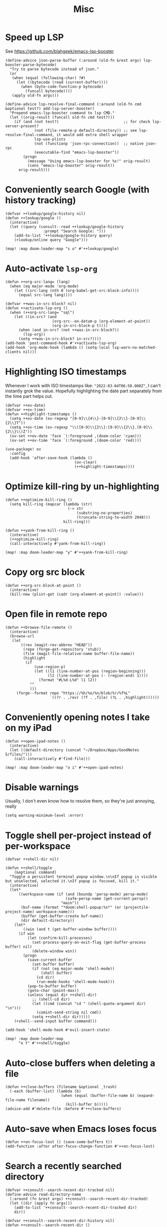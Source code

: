 #+TITLE: Misc
* Speed up LSP
See https://github.com/blahgeek/emacs-lsp-booster
#+begin_src elisp :results none
(define-advice json-parse-buffer (:around (old-fn &rest args) lsp-booster-parse-bytecode)
  "Try to parse bytecode instead of json."
  (or
   (when (equal (following-char) ?#)
     (let ((bytecode (read (current-buffer))))
       (when (byte-code-function-p bytecode)
         (funcall bytecode))))
   (apply old-fn args)))

(define-advice lsp-resolve-final-command (:around (old-fn cmd &optional test?) add-lsp-server-booster)
  "Prepend emacs-lsp-booster command to lsp CMD."
  (let ((orig-result (funcall old-fn cmd test?)))
    (if (and (not test?)                             ;; for check lsp-server-present?
             (not (file-remote-p default-directory)) ;; see lsp-resolve-final-command, it would add extra shell wrapper
             lsp-use-plists
             (not (functionp 'json-rpc-connection))  ;; native json-rpc
             (executable-find "emacs-lsp-booster"))
        (progn
          (message "Using emacs-lsp-booster for %s!" orig-result)
          (cons "emacs-lsp-booster" orig-result))
      orig-result)))
#+end_src
* Conveniently search Google (with history tracking)
#+begin_src elisp :results none
(defvar ++lookup/google-history nil)
(defun ++lookup/google ()
  (interactive)
  (let ((query (consult--read ++lookup/google-history
                 :prompt "Search Google: ")))
    (add-to-list '++lookup/google-history query)
    (+lookup/online query "Google")))

(map! :map doom-leader-map "s o" #'++lookup/google)
#+end_src
* Auto-activate =lsp-org=
#+begin_src elisp :results none
(defun ++org-src-lang= (lang)
  (when (eq major-mode 'org-mode)
    (let ((src-lang (nth 0 (org-babel-get-src-block-info))))
      (equal src-lang lang))))

(defvar ++was-in-src-block? nil)
(defun ++activate-lsp-org ()
  (when (++org-src-lang= "sql")
    (let ((in-src? (and
                     (org-src--on-datum-p (org-element-at-point))
                     (org-in-src-block-p t))))
      (when (and in-src? (not ++was-in-src-block?))
        (lsp-org))
      (setq ++was-in-src-block? in-src?))))
(add-hook 'post-command-hook #'++activate-lsp-org)
(add-hook 'org-mode-hook (lambda () (setq-local lsp-warn-no-matched-clients nil)))
#+end_src

* Highlighting ISO timestamps
Whenever I work with ISO timestamps like: ="2022-03-04T06:50.000Z"=, I can't instantly grok the value. Hopefully highlighting the date part separately from the time part helps out.
#+begin_src elisp :results none
(defvar ++ov-date)
(defvar ++ov-time)
(defun ++highlight-timestamps ()
  (setq ++ov-date (ov-regexp "[0-9]\\{4\\}-[0-9]\\{2\\}-[0-9]\\{2\\}T"))
  (setq ++ov-time (ov-regexp "\\([0-9]\\{2\\}:[0-9]\\{2\\}.[0-9]\\{2\\}\\)Z"))
  (ov-set ++ov-date 'face `(:foreground ,(doom-color 'cyan)))
  (ov-set ++ov-time 'face `(:foreground ,(doom-color 'red))))

(use-package! ov
  :config
  (add-hook 'after-save-hook (lambda ()
                               (ov-clear)
                               (++highlight-timestamps))))
#+end_src

* Optimize kill-ring by un-highlighting
#+begin_src elisp :results none
(defun ++optimize-kill-ring ()
  (setq kill-ring (mapcar (lambda (str)
                            (-> str
                                (substring-no-properties)
                                (truncate-string-to-width 2048)))
                          kill-ring)))

(defun ++yank-from-kill-ring ()
  (interactive)
  (++optimize-kill-ring)
  (call-interactively #'yank-from-kill-ring))

(map! :map doom-leader-map "y" #'++yank-from-kill-ring)
#+end_src
* Copy org src block
#+begin_src elisp :results none
(defun ++org-src-block-at-point ()
  (interactive)
  (kill-new (plist-get (cadr (org-element-at-point)) :value)))
#+end_src

* Open file in remote repo
#+begin_src elisp :results none
(defun ++browse-file-remote ()
  (interactive)
  (browse-url
   (let
       ((rev (magit-rev-abbrev "HEAD"))
        (repo (forge-get-repository 'stub))
        (file (magit-file-relative-name buffer-file-name))
        (highlight
         (if
             (use-region-p)
             (let ((l1 (line-number-at-pos (region-beginning)))
                   (l2 (line-number-at-pos (- (region-end) 1))))
               (format "#L%d-L%d" l1 l2))
           ""
           )))
     (forge--format repo "https://%h/%o/%n/blob/%r/%f%L"
                    `((?r . ,rev) (?f . ,file) (?L . ,highlight))))))
#+end_src
* Conveniently opening notes I take on my iPad
#+begin_src elisp :results none
(defun ++open-ipad-notes ()
  (interactive)
  (let ((default-directory (concat "~/Dropbox/Apps/GoodNotes 5/files/")))
    (call-interactively #'find-file)))

(map! :map doom-leader-map "o i" #'++open-ipad-notes)
#+end_src

* Disable warnings
Usually, I don't even know how to resolve them, so they're just annoying, really
#+begin_src elisp :results none
(setq warning-minimum-level :error)
#+end_src

* Toggle shell per-project instead of per-workspace
#+begin_src elisp :results none
(defvar ++shell-dir nil)

(defun ++shell/toggle
    (&optional command)
  "Toggle a persistent terminal popup window.\n\nIf popup is visible but unselected, selected it.\nIf popup is focused, kill it."
  (interactive)
  (let*
      ((workspace-name (if (and (boundp 'persp-mode) persp-mode)
                           (safe-persp-name (get-current-persp))
                         "main"))
       (buf-name (format "*doom:shell-popup:%s*" (or (projectile-project-name) workspace-name)))
       (buffer (get-buffer-create buf-name))
       (dir default-directory))
    (let*
        ((win (and t (get-buffer-window buffer))))
      (if win
          (let (confirm-kill-processes)
            (set-process-query-on-exit-flag (get-buffer-process buffer) nil)
            (delete-window win))
        (progn
          (save-current-buffer
            (set-buffer buffer)
            (if (not (eq major-mode 'shell-mode))
                (shell buffer)
              (cd dir)
              (run-mode-hooks 'shell-mode-hook)))
          (pop-to-buffer buffer)
          (goto-char (point-max))
          (unless (equal dir ++shell-dir)
            ;; (shell-cd dir)
            (let ((cmd (concat "cd " (shell-quote-argument dir) "\n")))
              (comint-send-string nil cmd))
            (setq ++shell-dir dir)))))
    (+shell--send-input buffer command)))

(add-hook 'shell-mode-hook #'evil-insert-state)

(map! :map doom-leader-map
      "o t" #'++shell/toggle)
#+end_src

* Auto-close buffers when deleting a file
#+begin_src elisp :results none
(defun ++close-buffers (filename &optional _trash)
  (-each (buffer-list) (lambda (b)
                         (when (equal (buffer-file-name b) (expand-file-name filename))
                           (kill-buffer b)))))
(advice-add #'delete-file :before #'++close-buffers)
#+end_src
* Auto-save when Emacs loses focus
#+begin_src elisp :results none
(defun ++on-focus-lost () (save-some-buffers t))
(add-function :after after-focus-change-function #'++on-focus-lost)
#+end_src
* Search a recently searched directory
#+begin_src elisp :results none
(defvar ++consult--search-recent-dir-tracked nil)
(define-advice read-directory-name
  (:around (fn &rest args) ++consult--search-recent-dir-tracked)
  (let ((dir (apply fn args)))
    (add-to-list '++consult--search-recent-dir-tracked dir)
    dir))

(defvar ++consult--search-recent-dir-history nil)
(defun ++consult--search-recent-dir ()
  (interactive)
  (let ((default-directory (consult--read ++consult--search-recent-dir-tracked
                              :prompt "Search recent directory: "
                              :history ++consult--search-recent-dir-history)))
    (+default/search-cwd)))

(map! :map doom-leader-map "s r" #'++consult--search-recent-dir)
#+end_src
* Remove jumps from jump-list on buffer kill
#+begin_src elisp :results none
(defun ++remove-from-jump-list (file-name)
  (interactive)
  (message "Removing %s from jump-list" file-name)
  (let* ((context (better-jumper--get-current-context))
         (old-struct (better-jumper--get-struct))
         (struct (better-jumper--copy-struct old-struct))
         (jumps (ring-elements (better-jumper--get-struct-jump-list struct)))
         (jumps-filtered (->> jumps
                              (reverse)
                              (-filter (lambda (jump) (and jump (not (equal (car jump) file-name)))))))
         (pad-count (- better-jumper-max-length (length jumps-filtered)))
         (jump-list (ring-convert-sequence-to-ring jumps-filtered)))
    (ring-extend jump-list pad-count)
    (aset struct 1 jump-list)
    (better-jumper--set-struct context struct)
    (better-jumper--get-struct context)))

(defun ++remove-current-buffer-from-jump-list ()
  (condition-case ex
      (and buffer-file-name (++remove-from-jump-list buffer-file-name))
    ('error (message (format "Failed to remove buffer %s from jump list: %s" buffer-file-name ex)))))

(advice-add #'kill-this-buffer :before #'++remove-current-buffer-from-jump-list)
(advice-add #'kill-current-buffer :before #'++remove-current-buffer-from-jump-list)
#+end_src
* Performance
#+begin_src elisp
(setq garbage-collection-messages nil)
(defmacro k-time (&rest body)
  "Measure and return the time it takes evaluating BODY."
  `(let ((time (current-time)))
     ,@body
     (float-time (time-since time))))

;; Set garbage collection threshold to 1GB.
(setq gc-cons-threshold #x40000000)

;; When idle for N secs run the GC no matter what.
(defvar k-gc-timer
  (run-with-idle-timer 15 t
                       (lambda () (k-time (garbage-collect)))))
#+end_src
* General emacs configurations
I don't really care about byte-compile warnings. Should I?
#+begin_src elisp
(setq byte-compile-warnings '(not obsolete))
#+end_src

Fix for some keys not working in alacritty (e.g. C-S-up). Source https://github.com/alacritty/alacritty/issues/3569#issuecomment-610558110.
#+begin_src elisp
(add-to-list 'term-file-aliases '("alacritty" . "xterm"))
#+end_src

Enable line-wrapping, seems badly named.
#+begin_src elisp
(global-visual-line-mode t)
#+end_src

Disable *Messages* from popping up when minibuffer is clicked
#+begin_src elisp
(define-key minibuffer-inactive-mode-map [mouse-1] #'ignore)
#+end_src

Mark particular local variables as safe
#+begin_src elisp
(setq ++safe-vars '((+format-on-save-enabled-modes . '())
                    (cider-required-middleware-version . "0.25.5")))
(-each ++safe-vars (lambda (pair)
                     (add-to-list 'safe-local-variable-values pair)))
#+end_src

# Prevent messages from interrupting minibuffer usage! Thanks to https://www.reddit.com/r/emacs/comments/bfoah0/comment/elf53gv
#+begin_src elisp
(setq minibuffer-message-timeout 0.0)
#+end_src

I don't need the mouse-hover help functions, having it enabled makes Emacs lag for me
#+begin_src emacs-lisp :tangle yes :results none
(setq show-help-function nil)
#+end_src
* Enabling only particular formatters
#+begin_src elisp
(setq +format-on-save-enabled-modes
      '(emacs-lisp-mode
        erlang-mode))
#+end_src

* Enabling (extra) ligatures just for some modes
Add to this list on a per-needed basis
#+begin_src elisp :results none
(setq +ligatures-in-modes '())
(setq +ligatures-extras-in-modes '(org-mode))
#+end_src
* Terminal considerations
Terminal emacs tends to throw a bunch of extra errors.
#+begin_src elisp
(when (not (display-graphic-p))
  (setq debug-on-error nil))
#+end_src
Allow scrolling via mouse
#+begin_src elisp
(unless (display-graphic-p)
  ;; activate mouse-based scrolling
  (xterm-mouse-mode +1)
  (global-set-key (kbd "<mouse-4>") 'scroll-down-line)
  (global-set-key (kbd "<mouse-5>") 'scroll-up-line))
#+end_src
Allow convenient word deletion with C-h. In the terminal, C-<backspace> is interpreted as C-h.
#+begin_src elisp :results none
(defun ++backward-delete-word ()
  "Like `backward-kill-word' but doesn't copy the deleted word"
  (interactive)
  (delete-region
    (point)
    (progn (forward-word -1) (point))))

(map! :map global-map "C-h" #'++backward-delete-word)
#+end_src
* Prevent Emacs from hanging when exiting
#+begin_src elisp
(setq x-select-enable-clipboard-manager nil)
#+end_src
* Line spacing similar to VSCode
#+begin_src elisp :results none
(setq-default line-spacing 0.25)
(add-hook 'shell-mode-hook (lambda () (setq-local line-spacing nil)))
#+end_src
* Opening tmux, creating/switching sessions, etc.
#+begin_src elisp
(defun ++tmux--new-session (session-name)
  (++async-shell-command (concat "alacritty --command"
                                 " \"tmux\""
                                 " \"new\""
                                 " \"-s\""
                                 " \"" session-name "\"")
                         (lambda (_) (message (concat "Created new tmux session: " session-name)))))

(defun ++tmux--new-session-quiet (session-name)
  (++async-shell-command (concat "tmux new -d -s " "\"" session-name "\"")
                         (lambda (_) (message (concat "Created new tmux session (quiet): " session-name)))))

(defun ++tmux--switch-session (session-name)
  (++async-shell-command (concat "alacritty --command"
                                 " \"tmux\""
                                 " \"attach-session\""
                                 " \"-t\""
                                 " \"" session-name "\"")
                         (lambda (_) (message (concat "Selected existing tmux session: " session-name)))))

(defun ++tmux--switch-session-quiet (session-name)
  (++async-shell-command (concat "tmux switch -t " "\"" session-name "\"")
                         (lambda (_) (message (concat "Selected existing tmux session (quiet): " session-name)))))

(defvar ++consult--tmux-history nil)
(defun ++consult-tmux (&optional quiet?)
  (interactive)
  (++async-shell-command "tmux list-sessions | awk '$0=$1' | sed s/://"
    (lambda (sessions-str)
      (let* ((no-sessions (string-match-p "^no server running on.*$" sessions-str))
              (sessions (if no-sessions '() (split-string sessions-str)))
              (selected-session (consult--read sessions
                                  :prompt (concat "Select tmux session " (if quiet? "(quiet) ") ": ")
                                  ;; TODO What should be here?
                                  :history 'consult--tmux-history)))
        (if (not (member selected-session sessions))
          ;; Create a new session
          (progn
            (message (concat "New tmux session: " selected-session))
            (if quiet?
              (++tmux--new-session-quiet selected-session)
              (++tmux--new-session selected-session)))
          ;; Switch to an existing session
          (progn
            (message (concat "Selecting existing session: " selected-session))
            (if quiet?
              (++tmux--switch-session-quiet selected-session)
              (++tmux--switch-session selected-session))))))))


(map! :n "SPC _" (cmd! (++consult-tmux))
      :n "SPC -" (cmd! (++consult-tmux t)))
#+end_src

#+RESULTS:

* Log files
Interpret ANSI color codes
#+begin_src elisp
(require 'ansi-color)
(defun display-ansi-colors ()
  (interactive)
  (let ((inhibit-read-only t))
    (ansi-color-apply-on-region (point-min) (point-max))))

(add-to-list 'auto-mode-alist '("\\.log\\'" . display-ansi-colors))
  #+end_src
* Popup rules
Persistent Emacs help window
#+begin_src elisp
(set-popup-rules!
  '(("^\\*helpful function"
     :quit nil
     :size 30)))
#+end_src
* Function that lists out all the hooks that get executed after a command
#+begin_src elisp
;; Stolen from https://emacs.stackexchange.com/a/19582
(defmacro ++with-advice (adlist &rest body)
  "Execute BODY with temporary advice in ADLIST.

Each element of ADLIST should be a list of the form
  (SYMBOL WHERE FUNCTION [PROPS])
suitable for passing to `advice-add'.  The BODY is wrapped in an
`unwind-protect' form, so the advice will be removed even in the
event of an error or nonlocal exit."
  (declare (debug ((&rest (&rest form)) body))
           (indent 1))
  `(progn
     ,@(mapcar (lambda (adform)
                 (cons 'advice-add adform))
               adlist)
     (unwind-protect (progn ,@body)
       ,@(mapcar (lambda (adform)
                   `(advice-remove ,(car adform) ,(nth 2 adform)))
                 adlist))))

(defun ++call-logging-hooks (command &optional verbose)
  "Call COMMAND, reporting every hook run in the process.
Interactively, prompt for a command to execute.

Return a list of the hooks run, in the order they were run.
Interactively, or with optional argument VERBOSE, also print a
message listing the hooks."
  (interactive "CCommand to log hooks: \np")
  (let* ((log     nil)
         (logger (lambda (&rest hooks)
                   (setq log (append log hooks nil)))))
    (++with-advice
     ((#'run-hooks :before logger))
     (call-interactively command))
    (when verbose
      (message
       (if log "Hooks run during execution of %s:"
         "No hooks run during execution of %s.")
       command)
      (dolist (hook log)
        (message "> %s" hook)))
    log))
#+end_src
* Buffer manipulation
#+begin_src elisp
(map! :map evil-normal-state-map
      "g T" #'next-buffer
      "g t" #'previous-buffer)
#+end_src
* Process manipulation
#+begin_src elisp
(map! :map doom-leader-map "l p" #'list-processes)
#+end_src
* Auto-generate ox-hugo headers
#+begin_src elisp
(defun ++ox-hugo-generate-headers ()
  (interactive)
  (save-excursion
    (insert "#+HUGO_BASE_DIR: ..\n")
    (insert "#+HUGO_SECTION: post\n")
    (insert (concat "#+HUGO_CUSTOM_FRONT_MATTER: :date " (format-time-string "%Y-%m-%d") " :pin false :summary \"TODO\"\n"))
    (insert "#+HUGO_TAGS: \"TODO\"\n")))
#+end_src
* Enabling modeline for most (if not, all) buffers, including popups
#+begin_src elisp
(plist-put +popup-defaults :modeline t)
(remove-hook '+popup-buffer-mode-hook #'+popup-set-modeline-on-enable-h)

(add-hook '+dap-running-session-mode-hook #'doom-modeline-mode)

(remove-hook 'shell-mode-hook #'hide-mode-line-mode)
(add-hook 'shell-mode-hook #'doom-modeline-mode)
#+end_src
* Temporary hacks
Hack for error `(void-function lsp--matching-clients\?)'
#+begin_src elisp
(after! lsp-mode
  (advice-remove #'lsp #'+lsp-dont-prompt-to-install-servers-maybe-a))
#+end_src
* Scrolling
Perpetual quest to make scrolling feel alright (if not supported)
#+begin_src elisp
(if (fboundp 'pixel-scroll-precision-mode)
  (pixel-scroll-precision-mode +1)
  (setq scroll-margin 1
        scroll-step 1
        scroll-conservatively 10000
        scroll-preserve-screen-position 1))
#+end_src
* Personal projects
* Emacs as a clipboard manager
#+begin_src elisp :results none
(setq kill-ring-max (* 100 1000 ))
#+end_src
* Increase recent file list
#+begin_src elisp :results none
(setq recentf-max-menu-items 20
      recentf-max-saved-items 400)
#+end_src
* Who needs a shell when I have Emacs?
#+begin_src emacs-lisp :tangle yes :results none
(map! :map doom-leader-map "s x" #'async-shell-command)
(set-popup-rules!
    '(("*Async Shell Command*"
       :quit t
       :side bottom
       :size 10
       :select nil)))
#+end_src
* File/dir manipulation
Copy dir path of curr buffer
#+begin_src emacs-lisp :results none
(defun ++copy-dir-path ()
  (interactive)
  (let ((dir-path default-directory))
    (kill-new dir-path)
    (message "Copied dir path: %s into clipboard" dir-path)))
#+end_src
* Shortcuts of built-ins
#+begin_src emacs-lisp :results none
(map! :map doom-leader-map
  "+" #'calc
  "s d" #'+default/search-other-cwd)
#+end_src
* Make #! files executable automatically
#+begin_src elisp :results none
(add-hook 'after-save-hook 'executable-make-buffer-file-executable-if-script-p)
#+end_src
* Show pacman package info
#+begin_src elisp :results none
(defun ++pacman-pkg-info ()
  (interactive)
  (let* ((completions (->> "pacman -Q"
                           (shell-command-to-string)
                           (s-trim)
                           (s-lines)
                           (--map (car (s-split " " it :no-nulls)))))
         (name (completing-read "Package: " completions)))
    (switch-to-buffer (get-buffer-create "*Package Info*"))
    (erase-buffer)
    (-> (format "pacman -Qi %s" name)
        (shell-command-to-string)
        (s-trim)
        (insert))
    (goto-char 0)
    (conf-mode)))
#+end_src
* Persist vars across sessions
#+begin_src elisp :results none
(add-hook 'savehist-mode-hook (lambda ()
                                (-each '(++consult--search-recent-dir-tracked
                                          ++consult--search-recent-dir-history
                                          ++lookup/google-history)
                                  (lambda (v) (add-to-list 'savehist-additional-variables v)))))
#+end_src

* Other custom functionality
Regularly save to a session file. I use this a lot because I can't be bothered constantly saving my session!
#+begin_src elisp
(advice-add #'doom-save-session :around #'++silence-messages)
(run-with-idle-timer 5 t #'doom-save-session)
#+end_src

Open external terminal
#+begin_src elisp
(defun external-terminal ()
  (interactive "@")
  (setenv "INSIDE_EMACS" nil)
  (shell-command (concat "alacritty"
                         " -qq"
                         " --working-directory " (file-name-directory (or load-file-name buffer-file-name))
                         " & disown") nil nil))
#+end_src

Show a random MELPA package every so often
#+begin_src elisp
(defvar ++random-melpa-pkg-timer nil)

(defun ++show-random-melpa-pkg ()
  (interactive)
  (package-list-packages-no-fetch)
  (with-current-buffer (get-buffer "*Packages*")
    (let* ((lines-num (count-lines (point-min) (point-max)))
           (line (random (1- lines-num)))
           (content (buffer-substring-no-properties
                     (line-beginning-position line)
                     (line-end-position line))))
      (prog1
          (alert content
                 :title "Random MELPA package trivia"
                 :id 'random-melpa-pkg)
        (kill-buffer)))))

(defun ++random-melpa-pkg-start ()
  (interactive)
  ;; Make sure starting is idempotent
  (unless ++random-melpa-pkg-timer
    (setq ++random-melpa-pkg-timer
          (run-at-time 0 20 #'++show-random-melpa-pkg))))

(defun ++random-melpa-pkg-stop ()
  (interactive)
  (when ++random-melpa-pkg-timer
    (cancel-timer ++random-melpa-pkg-timer)
    (setq ++random-melpa-pkg-timer nil)))
#+end_src

Needing to open a file in multiple buffers (e.g. viewing XPM as an image and as C code)
#+begin_src elisp
(defun ++open-current-file-in-new-buffer ()
  "Open the file that the current buffer is visiting in a new buffer."
  (interactive)
  (let* ((fn buffer-file-name)
         (buf (create-file-buffer fn)))
    (with-current-buffer buf
      (setq buffer-file-name fn)
      (revert-buffer t t))
    (switch-to-buffer-other-window buf)))
#+end_src

Make it easy to select and display a CIDER buffer for the current project
#+begin_src elisp
(defun ++cider-popup ()
  (interactive)
  (let* ((all-buffers (mapcar #'buffer-name (buffer-list)))
         (cider-buffers (seq-filter
                         (lambda (buf) (string-match-p (concat
                                                        "\\*"
                                                        "cider-repl "
                                                        ".*"
                                                        (projectile-project-name)
                                                        ":.+" ;; hostname
                                                        ":[0-9]+" ;; port
                                                        ".*"
                                                        "\\*")
                                                       buf))
                         all-buffers)))
    (ivy-read "Pop-up CIDER buffer: " cider-buffers
              :require-match t
              :action (lambda (buf-name)
                        (display-buffer buf-name
                                        '(pop-to-buffer . ((side . left)
                                                           (slot . -1))))))))

(map! :map clojure-mode-map :nv "SPC m r p" #'++cider-popup)
(map! :map clojurescript-mode-map :nv "SPC m r p" #'++cider-popup)
(map! :map clojurec-mode-map :nv "SPC m r p" #'++cider-popup)
#+end_src

Custom Elisp that I can't commit publicly or stuff I'm constantly working on
#+begin_src elisp
(add-to-list 'load-path "~/.emacs.d/lisp/")
(require 'onetwo nil t)
(require 'skerrick nil t)
#+end_src

Converting an org table -> CSV
#+begin_src elisp
(defun ++org-table->csv (table-name)
  "Search for table named `TABLE-NAME` and export."
  (interactive "sTable name to export to CSV: ")
  (save-excursion
    (message "Exporting table %s to CSV" table-name)
    (outline-show-all)
    (goto-char (point-min))
    (let ((case-fold-search t))
     (if (search-forward-regexp (concat "#\\+TBLNAME: +" table-name) nil t)
       (progn
         (next-line)
         (org-table-export (format "%s.csv" table-name) "orgtbl-to-csv"))))))
#+end_src

Tell me whether my webcam is active
#+begin_src elisp
(defun ++webcam-active? ()
  (interactive)
  (let ((v (shell-command-to-string "lsmod | grep uvcvideo | head -c -1 | awk 'NR==1 { printf $3 }'")))
    (message (if (equal v "1") "ACTIVE" "NOT ACTIVE"))))
#+end_src

Demo-recording
#+begin_src elisp
(defun ++demo-recording ()
  (interactive)
  (map! :map doom-leader-map "m e r" #'skerrick-eval-region)
  (hide-mode-line-mode +1)
  (display-line-numbers-mode -1))
#+end_src
** TODO CIDER headerline/modeline to make it obvious which server and which port
* Load custom (staging) config
#+begin_src elisp :results none
(load (concat doom-private-dir "sandbox.el") t)
#+end_src

* Auto-bookmark PDF
#+begin_src elisp :results none
(defun ++bookmark-pdf ()
  (make-thread (lambda ()
                 (let ((inhibit-message t))
                   (bookmark-set (buffer-file-name))))))
(add-hook 'pdf-view-after-change-page-hook #'++bookmark-pdf)
#+end_src

